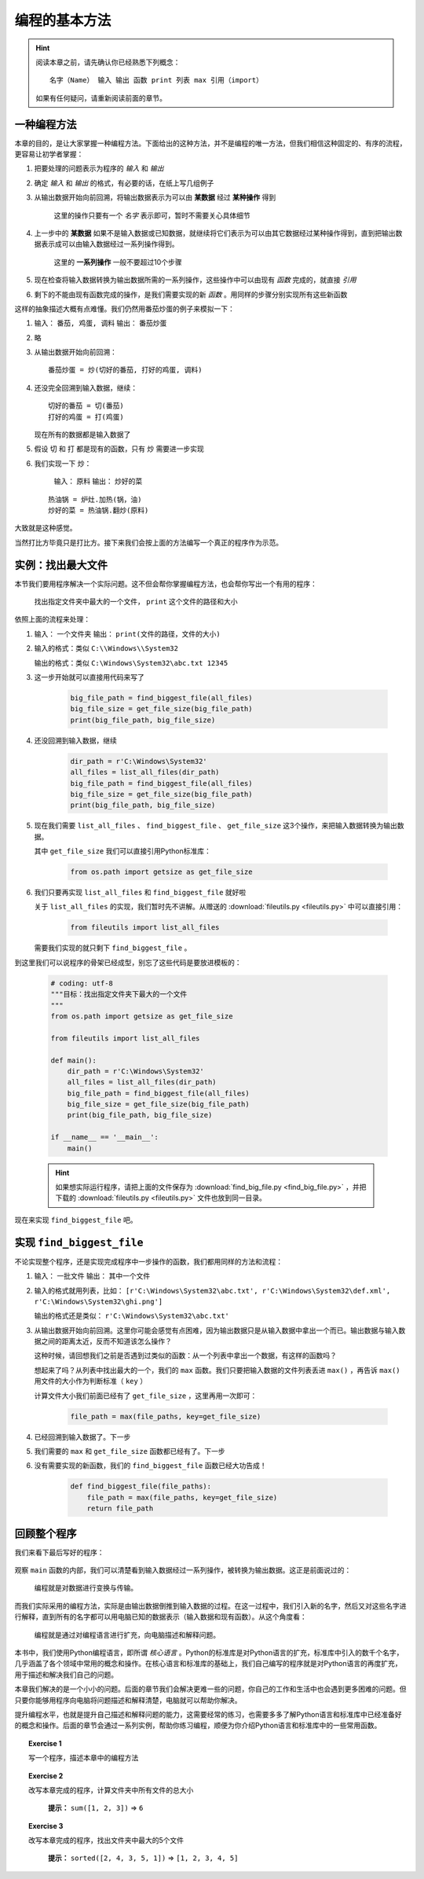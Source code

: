 编程的基本方法
====================

.. hint::

    阅读本章之前，请先确认你已经熟悉下列概念： ::

        名字（Name） 输入 输出 函数 print 列表 max 引用（import）

    如果有任何疑问，请重新阅读前面的章节。


一种编程方法
--------------------

本章的目的，是让大家掌握一种编程方法。下面给出的这种方法，并不是编程的唯一方法，但我们相信这种固定的、有序的流程，更容易让初学者掌握：

1. 把要处理的问题表示为程序的 *输入* 和 *输出*
2. 确定 *输入* 和 *输出* 的格式，有必要的话，在纸上写几组例子
3. 从输出数据开始向前回溯，将输出数据表示为可以由 **某数据** 经过 **某种操作** 得到

    这里的操作只要有一个 *名字* 表示即可，暂时不需要关心具体细节

4. 上一步中的 **某数据** 如果不是输入数据或已知数据，就继续将它们表示为可以由其它数据经过某种操作得到，直到把输出数据表示成可以由输入数据经过一系列操作得到。

    这里的 **一系列操作** 一般不要超过10个步骤

5. 现在检查将输入数据转换为输出数据所需的一系列操作，这些操作中可以由现有 *函数* 完成的，就直接 *引用*
6. 剩下的不能由现有函数完成的操作，是我们需要实现的新 *函数* 。用同样的步骤分别实现所有这些新函数

这样的抽象描述大概有点难懂。我们仍然用番茄炒蛋的例子来模拟一下：

1. 输入： ``番茄, 鸡蛋, 调料``    输出： ``番茄炒蛋``
2. 略
3. 从输出数据开始向前回溯： ::

    番茄炒蛋 = 炒(切好的番茄, 打好的鸡蛋, 调料)

4. 还没完全回溯到输入数据，继续： ::

    切好的番茄 = 切(番茄)
    打好的鸡蛋 = 打(鸡蛋)

   现在所有的数据都是输入数据了

5. 假设 ``切`` 和 ``打`` 都是现有的函数，只有 ``炒`` 需要进一步实现
6. 我们实现一下 ``炒``：

    输入： ``原料``    输出： ``炒好的菜``

   ::

    热油锅 = 炉灶.加热(锅，油)
    炒好的菜 = 热油锅.翻炒(原料)

大致就是这种感觉。

当然打比方毕竟只是打比方。接下来我们会按上面的方法编写一个真正的程序作为示范。


实例：找出最大文件
--------------------

本节我们要用程序解决一个实际问题。这不但会帮你掌握编程方法，也会帮你写出一个有用的程序：

    找出指定文件夹中最大的一个文件， ``print`` 这个文件的路径和大小

依照上面的流程来处理：

1. 输入： ``一个文件夹``    输出： ``print(文件的路径，文件的大小)``
2. 输入的格式：类似 ``C:\\Windows\\System32``

   输出的格式：类似 ``C:\Windows\System32\abc.txt 12345``
3. 这一步开始就可以直接用代码来写了

    .. code-block:: python

        big_file_path = find_biggest_file(all_files)
        big_file_size = get_file_size(big_file_path)
        print(big_file_path, big_file_size)

4. 还没回溯到输入数据，继续

    .. code-block:: python

        dir_path = r'C:\Windows\System32'
        all_files = list_all_files(dir_path)
        big_file_path = find_biggest_file(all_files)
        big_file_size = get_file_size(big_file_path)
        print(big_file_path, big_file_size)

5. 现在我们需要 ``list_all_files`` 、 ``find_biggest_file`` 、 ``get_file_size`` 这3个操作，来把输入数据转换为输出数据。

   其中 ``get_file_size`` 我们可以直接引用Python标准库：

    .. code-block:: python

        from os.path import getsize as get_file_size

6. 我们只要再实现 ``list_all_files`` 和 ``find_biggest_file`` 就好啦

   关于 ``list_all_files`` 的实现，我们暂时先不讲解。从赠送的 :download:`fileutils.py <fileutils.py>` 中可以直接引用：

    .. code-block:: python

        from fileutils import list_all_files

   需要我们实现的就只剩下 ``find_biggest_file`` 。


到这里我们可以说程序的骨架已经成型，别忘了这些代码是要放进模板的：

    .. code-block:: python

        # coding: utf-8
        """目标：找出指定文件夹下最大的一个文件
        """
        from os.path import getsize as get_file_size

        from fileutils import list_all_files

        def main():
            dir_path = r'C:\Windows\System32'
            all_files = list_all_files(dir_path)
            big_file_path = find_biggest_file(all_files)
            big_file_size = get_file_size(big_file_path)
            print(big_file_path, big_file_size)

        if __name__ == '__main__':
            main()

    .. hint::

        如果想实际运行程序，请把上面的文件保存为 :download:`find_big_file.py <find_big_file.py>` ，并把下载的 :download:`fileutils.py <fileutils.py>` 文件也放到同一目录。


现在来实现 ``find_biggest_file`` 吧。


实现 ``find_biggest_file``
--------------------------

不论实现整个程序，还是实现完成程序中一步操作的函数，我们都用同样的方法和流程：

1. 输入： ``一批文件``    输出： ``其中一个文件``
2. 输入的格式就用列表，比如： ``[r'C:\Windows\System32\abc.txt', r'C:\Windows\System32\def.xml', r'C:\Windows\System32\ghi.png']``

   输出的格式还是类似： ``r'C:\Windows\System32\abc.txt'``

3. 从输出数据开始向前回溯。这里你可能会感觉有点困难，因为输出数据只是从输入数据中拿出一个而已。输出数据与输入数据之间的距离太近，反而不知道该怎么操作？

   这种时候，请回想我们之前是否遇到过类似的函数：从一个列表中拿出一个数据，有这样的函数吗？

   想起来了吗？从列表中找出最大的一个，我们的 ``max`` 函数。我们只要把输入数据的文件列表丢进 ``max()`` ，再告诉 ``max()`` 用文件的大小作为判断标准（ ``key`` ）

   计算文件大小我们前面已经有了 ``get_file_size`` ，这里再用一次即可：

    .. code-block:: python

        file_path = max(file_paths, key=get_file_size)


4. 已经回溯到输入数据了。下一步

5. 我们需要的 ``max`` 和 ``get_file_size`` 函数都已经有了。下一步

6. 没有需要实现的新函数，我们的 ``find_biggest_file`` 函数已经大功告成！

    .. code-block:: python

        def find_biggest_file(file_paths):
            file_path = max(file_paths, key=get_file_size)
            return file_path


回顾整个程序
------------

我们来看下最后写好的程序：

    .. literalinclude:: find_big_file.py
        :language: python
        :linenos:

观察 ``main`` 函数的内部，我们可以清楚看到输入数据经过一系列操作，被转换为输出数据。这正是前面说过的：

    编程就是对数据进行变换与传输。

而我们实际采用的编程方法，实际是由输出数据倒推到输入数据的过程。在这一过程中，我们引入新的名字，然后又对这些名字进行解释，直到所有的名字都可以用电脑已知的数据表示（输入数据和现有函数）。从这个角度看：

    编程就是通过对编程语言进行扩充，向电脑描述和解释问题。

本书中，我们使用Python编程语言，即所谓 *核心语言* 。Python的标准库是对Python语言的扩充，标准库中引入的数千个名字，几乎涵盖了各个领域中常用的概念和操作。在核心语言和标准库的基础上，我们自己编写的程序就是对Python语言的再度扩充，用于描述和解决我们自己的问题。

本章我们解决的是一个小小的问题。后面的章节我们会解决更难一些的问题，你自己的工作和生活中也会遇到更多困难的问题。但只要你能够用程序向电脑将问题描述和解释清楚，电脑就可以帮助你解决。

提升编程水平，也就是提升自己描述和解释问题的能力，这需要经常的练习，也需要多多了解Python语言和标准库中已经准备好的概念和操作。后面的章节会通过一系列实例，帮助你练习编程，顺便为你介绍Python语言和标准库中的一些常用函数。

.. topic:: Exercise 1

    写一个程序，描述本章中的编程方法

.. topic:: Exercise 2

    改写本章完成的程序，计算文件夹中所有文件的总大小

       **提示：** ``sum([1, 2, 3])`` => ``6``

.. topic:: Exercise 3

    改写本章完成的程序，找出文件夹中最大的5个文件

       **提示：** ``sorted([2, 4, 3, 5, 1])`` => ``[1, 2, 3, 4, 5]``
